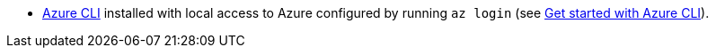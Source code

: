 * https://docs.microsoft.com/en-us/cli/azure/install-azure-cli[Azure CLI] installed with local access to Azure configured by running `az login` (see https://docs.microsoft.com/en-us/cli/azure/install-azure-cli[Get started with Azure CLI]).
